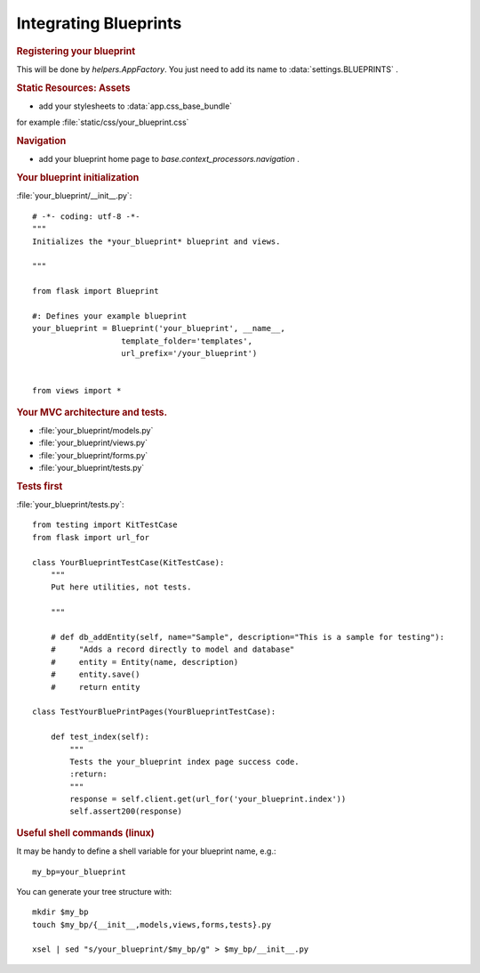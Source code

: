 .. :orphan: True

Integrating Blueprints
======================

.. rubric:: Registering your blueprint

This will be done by `helpers.AppFactory`. You just need to add its name to
:data:`settings.BLUEPRINTS` .

.. rubric:: Static Resources: Assets

- add your stylesheets to :data:`app.css_base_bundle`

for example :file:`static/css/your_blueprint.css`

.. rubric:: Navigation

- add your blueprint home page to `base.context_processors.navigation` .


.. rubric:: Your blueprint initialization

:file:`your_blueprint/__init__.py`::

    # -*- coding: utf-8 -*-
    """
    Initializes the *your_blueprint* blueprint and views.

    """

    from flask import Blueprint

    #: Defines your example blueprint
    your_blueprint = Blueprint('your_blueprint', __name__,
                       template_folder='templates',
                       url_prefix='/your_blueprint')


    from views import *


.. rubric:: Your MVC architecture and tests.

- :file:`your_blueprint/models.py`
- :file:`your_blueprint/views.py`
- :file:`your_blueprint/forms.py`
- :file:`your_blueprint/tests.py`

.. rubric:: Tests first

:file:`your_blueprint/tests.py`::

    from testing import KitTestCase
    from flask import url_for

    class YourBlueprintTestCase(KitTestCase):
        """
        Put here utilities, not tests.

        """

        # def db_addEntity(self, name="Sample", description="This is a sample for testing"):
        #     "Adds a record directly to model and database"
        #     entity = Entity(name, description)
        #     entity.save()
        #     return entity

    class TestYourBluePrintPages(YourBlueprintTestCase):

        def test_index(self):
            """
            Tests the your_blueprint index page success code.
            :return:
            """
            response = self.client.get(url_for('your_blueprint.index'))
            self.assert200(response)

.. rubric:: Useful shell commands (linux)

It may be handy to define a shell variable for your blueprint name, e.g.::

    my_bp=your_blueprint

You can generate your tree structure with::

    mkdir $my_bp
    touch $my_bp/{__init__,models,views,forms,tests}.py

    xsel | sed "s/your_blueprint/$my_bp/g" > $my_bp/__init__.py

